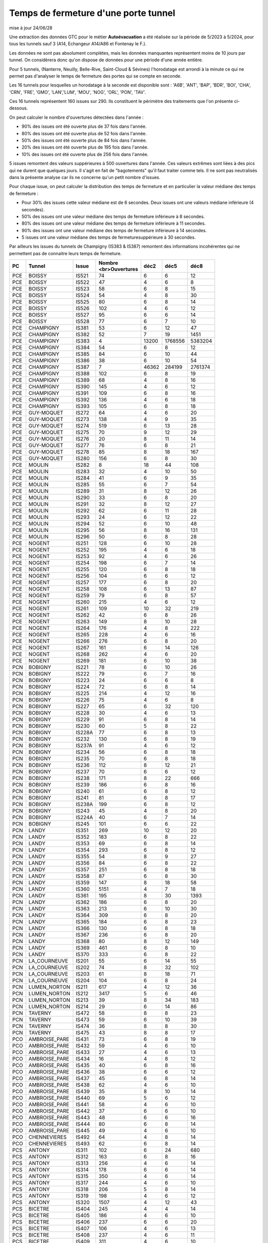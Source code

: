 Temps de fermeture d'une porte tunnel
##########################################
mise à jour 24/06/28

Une extraction des données GTC pour le métier **Autoévacuation** a été réalisée sur la période de 5/2023 à 5/2024, 
pour tous les tunnels sauf 3  (A14, Echangeur A14/A86 et Fontenay le F.).  

Les données ne sont pas absolument complètes, mais les données manquantes représentent moins de 10 jours par tunnel.
On considèrera donc qu'on dispose de données pour une période d'une année entière.

Pour 5 tunnels, (Nanterre, Neuilly, Belle-Rive, Saint-Cloud & Sévines) l'horodatage est arrondi à la minute 
ce qui ne permet pas d'analyser le temps de fermeture des portes qui se compte en seconde.

Les 16 tunnels pour lesquelles un horodatage à la seconde est disponible sont : 
'A6B', 'ANT', 'BAP', 'BDR', 'BOI', 'CHA', 'CRN', 'FRE', 'GMO', 'LAN','LUM', 'MOU', 'NOG', 'ORL', 'PON', 'TAV'.

Ces 16 tunnels représentent 160 issues sur 290. Ils constituent le périmètre des traitements que l'on présente ci-dessous.

On peut calculer le nombre d'ouvertures détectées dans l'année :

* 90% des issues ont été ouverte plus de  37 fois dans l'année.
* 80% des issues ont été ouverte plus de  52 fois dans l'année.
* 50% des issues ont été ouverte plus de  84 fois dans l'année.
* 20% des issues ont été ouverte plus de  195 fois  dans l'année.
* 10% des issues ont été ouverte plus de  256 fois dans l'année.

5 issues remontent des valeurs suppérieures à 500 ouvertures dans l'année. Ces valeurs extrêmes sont liées à des pics qui ne durent que quelques jours. Il s'agit en fait de "bagotements" qu'il faut traiter comme tels. Il ne sont pas neutralisés dans la présente analyse car ils ne concerne qu'un petit nombre d'issues.

Pour chaque issue, on peut calculer la distribution des temps de fermeture 
et en particulier la valeur médiane des temps de fermeture :

* Pour 30% des issues cette valeur médiane est de 6 secondes. Deux issues ont une valeurs médiane inférieure (4 secondes).
* 50% des issues ont une valeur médiane des temps de fermeture inférieure à 8 secondes.
* 80% des issues ont une valeur médiane des temps de fermeture inférieure à 11 secondes.
* 90% des issues ont une valeur médiane des temps de fermeture inférieure à 14 secondes.
* 5 issues ont une valeur médiane des temps de fermeturesuppérieure à 30 secondes.

Par ailleurs les issues du tunnels de Champigny (IS383 & IS387) remontent des informations incohérentes qui ne permettent pas de connaitre leurs temps de fermeture.

.. csv-table::
   :header: PC,Tunnel,Issue,Nombre <br>Ouvertures,déc2,déc5,déc8
   :width: 80%
    
    PCE,BOISSY,IS521,74,6,6,12
    PCE,BOISSY,IS522,47,4,6,8
    PCE,BOISSY,IS523,58,6,8,15
    PCE,BOISSY,IS524,54,4,8,30
    PCE,BOISSY,IS525,80,6,8,14
    PCE,BOISSY,IS526,102,4,6,12
    PCE,BOISSY,IS527,95,6,6,14
    PCE,BOISSY,IS528,77,6,7,10
    PCE,CHAMPIGNY,IS381,53,6,12,47
    PCE,CHAMPIGNY,IS382,52,7,19,1451
    PCE,CHAMPIGNY,IS383,4,13200,1768556,5383204
    PCE,CHAMPIGNY,IS384,54,6,8,12
    PCE,CHAMPIGNY,IS385,84,6,10,44
    PCE,CHAMPIGNY,IS386,38,6,10,54
    PCE,CHAMPIGNY,IS387,7,46362,284199,2761374
    PCE,CHAMPIGNY,IS388,102,6,8,19
    PCE,CHAMPIGNY,IS389,68,4,8,16
    PCE,CHAMPIGNY,IS390,145,4,6,12
    PCE,CHAMPIGNY,IS391,109,6,8,16
    PCE,CHAMPIGNY,IS392,136,4,6,18
    PCE,CHAMPIGNY,IS393,105,6,8,18
    PCE,GUY-MOQUET,IS272,64,4,6,20
    PCE,GUY-MOQUET,IS273,138,4,9,35
    PCE,GUY-MOQUET,IS274,519,6,13,28
    PCE,GUY-MOQUET,IS275,70,9,12,29
    PCE,GUY-MOQUET,IS276,20,8,11,14
    PCE,GUY-MOQUET,IS277,76,6,8,21
    PCE,GUY-MOQUET,IS278,85,8,18,167
    PCE,GUY-MOQUET,IS280,156,6,8,30
    PCE,MOULIN,IS282,8,18,44,108
    PCE,MOULIN,IS283,32,4,10,50
    PCE,MOULIN,IS284,41,6,9,35
    PCE,MOULIN,IS285,55,6,7,54
    PCE,MOULIN,IS289,31,8,12,26
    PCE,MOULIN,IS290,33,6,8,20
    PCE,MOULIN,IS291,32,8,12,27
    PCE,MOULIN,IS292,62,6,11,28
    PCE,MOULIN,IS293,24,6,12,22
    PCE,MOULIN,IS294,52,6,10,48
    PCE,MOULIN,IS295,56,8,16,131
    PCE,MOULIN,IS296,50,6,8,28
    PCE,NOGENT,IS251,128,6,10,28
    PCE,NOGENT,IS252,195,4,6,18
    PCE,NOGENT,IS253,92,4,6,26
    PCE,NOGENT,IS254,198,6,7,14
    PCE,NOGENT,IS255,120,6,8,18
    PCE,NOGENT,IS256,104,6,6,12
    PCE,NOGENT,IS257,177,6,8,20
    PCE,NOGENT,IS258,108,6,13,87
    PCE,NOGENT,IS259,79,6,8,57
    PCE,NOGENT,IS260,215,4,6,12
    PCE,NOGENT,IS261,109,10,32,219
    PCE,NOGENT,IS262,42,6,8,26
    PCE,NOGENT,IS263,149,8,10,28
    PCE,NOGENT,IS264,176,4,8,222
    PCE,NOGENT,IS265,228,4,6,16
    PCE,NOGENT,IS266,276,6,8,20
    PCE,NOGENT,IS267,161,6,14,126
    PCE,NOGENT,IS268,262,4,6,20
    PCE,NOGENT,IS269,181,6,10,38
    PCN,BOBIGNY,IS221,78,6,10,26
    PCN,BOBIGNY,IS222,79,6,7,16
    PCN,BOBIGNY,IS223,24,6,6,8
    PCN,BOBIGNY,IS224,72,6,8,14
    PCN,BOBIGNY,IS225,214,4,12,16
    PCN,BOBIGNY,IS226,75,4,6,8
    PCN,BOBIGNY,IS227,65,6,32,120
    PCN,BOBIGNY,IS228,30,4,6,13
    PCN,BOBIGNY,IS229,91,6,8,14
    PCN,BOBIGNY,IS230,60,5,8,22
    PCN,BOBIGNY,IS228A,77,6,8,13
    PCN,BOBIGNY,IS232,130,6,8,19
    PCN,BOBIGNY,IS237A,91,4,6,12
    PCN,BOBIGNY,IS234,56,6,8,18
    PCN,BOBIGNY,IS235,70,6,8,18
    PCN,BOBIGNY,IS236,112,8,12,21
    PCN,BOBIGNY,IS237,70,6,6,12
    PCN,BOBIGNY,IS238,171,8,22,666
    PCN,BOBIGNY,IS239,186,6,8,16
    PCN,BOBIGNY,IS240,61,6,8,12
    PCN,BOBIGNY,IS241,81,6,8,17
    PCN,BOBIGNY,IS238A,199,6,8,12
    PCN,BOBIGNY,IS243,45,4,8,20
    PCN,BOBIGNY,IS224A,40,6,7,14
    PCN,BOBIGNY,IS245,101,6,6,22
    PCN,LANDY,IS351,269,10,12,20
    PCN,LANDY,IS352,183,6,8,22
    PCN,LANDY,IS353,69,6,8,14
    PCN,LANDY,IS354,293,6,8,12
    PCN,LANDY,IS355,54,8,9,27
    PCN,LANDY,IS356,84,6,8,22
    PCN,LANDY,IS357,251,6,8,18
    PCN,LANDY,IS358,87,6,8,30
    PCN,LANDY,IS359,147,8,18,58
    PCN,LANDY,IS360,5151,4,7,18
    PCN,LANDY,IS361,195,8,30,1393
    PCN,LANDY,IS362,186,6,8,20
    PCN,LANDY,IS363,213,6,10,30
    PCN,LANDY,IS364,309,6,8,20
    PCN,LANDY,IS365,184,6,8,23
    PCN,LANDY,IS366,130,6,8,18
    PCN,LANDY,IS367,236,6,8,20
    PCN,LANDY,IS368,80,8,12,149
    PCN,LANDY,IS369,461,6,8,10
    PCN,LANDY,IS370,333,6,8,22
    PCN,LA_COURNEUVE,IS201,55,6,14,55
    PCN,LA_COURNEUVE,IS202,74,8,32,102
    PCN,LA_COURNEUVE,IS203,61,8,18,71
    PCN,LA_COURNEUVE,IS204,104,6,8,24
    PCN,LUMEN_NORTON,IS211,617,4,12,36
    PCN,LUMEN_NORTON,IS212,3417,5,6,46
    PCN,LUMEN_NORTON,IS213,39,8,34,183
    PCN,LUMEN_NORTON,IS214,29,6,14,86
    PCN,TAVERNY,IS472,58,8,8,23
    PCN,TAVERNY,IS473,59,6,10,39
    PCN,TAVERNY,IS474,36,8,8,30
    PCN,TAVERNY,IS475,43,8,8,17
    PCO,AMBROISE_PARE,IS431,73,6,8,19
    PCO,AMBROISE_PARE,IS432,59,4,6,10
    PCO,AMBROISE_PARE,IS433,27,4,6,13
    PCO,AMBROISE_PARE,IS434,16,4,8,12
    PCO,AMBROISE_PARE,IS435,40,6,8,16
    PCO,AMBROISE_PARE,IS436,38,6,6,12
    PCO,AMBROISE_PARE,IS437,45,6,8,14
    PCO,AMBROISE_PARE,IS438,62,4,6,10
    PCO,AMBROISE_PARE,IS439,35,8,10,14
    PCO,AMBROISE_PARE,IS440,69,5,6,12
    PCO,AMBROISE_PARE,IS441,58,4,6,10
    PCO,AMBROISE_PARE,IS442,37,6,6,10
    PCO,AMBROISE_PARE,IS443,48,6,6,16
    PCO,AMBROISE_PARE,IS444,80,6,8,14
    PCO,AMBROISE_PARE,IS445,49,4,6,10
    PCO,CHENNEVIERES,IS492,64,4,8,14
    PCO,CHENNEVIERES,IS493,62,6,8,14
    PCS,ANTONY,IS311,102,6,24,680
    PCS,ANTONY,IS312,163,6,8,16
    PCS,ANTONY,IS313,256,4,6,14
    PCS,ANTONY,IS314,178,6,6,14
    PCS,ANTONY,IS315,350,4,6,14
    PCS,ANTONY,IS317,244,4,6,10
    PCS,ANTONY,IS318,206,5,8,14
    PCS,ANTONY,IS319,198,4,6,12
    PCS,ANTONY,IS320,1507,4,12,43
    PCS,BICETRE,IS404,245,4,4,14
    PCS,BICETRE,IS405,186,4,6,10
    PCS,BICETRE,IS406,237,6,6,20
    PCS,BICETRE,IS407,106,4,6,13
    PCS,BICETRE,IS408,237,4,6,11
    PCS,BICETRE,IS409,311,4,6,10
    PCS,BICETRE,IS410,152,4,6,8
    PCS,BICETRE,IS411,104,4,6,82
    PCS,BICETRE,IS412,212,4,6,8
    PCS,BICETRE,IS413,270,4,4,6
    PCS,FRESNES,IS301,169,6,10,20
    PCS,FRESNES,IS302,297,6,10,22
    PCS,ITALIE,IS401,140,6,6,12
    PCS,ITALIE,IS402,80,6,8,10
    PCS,ITALIE,IS403,145,6,8,12
    PCS,ORLY,IS481,65,6,8,12
    PCS,ORLY,IS482,63,6,8,14









